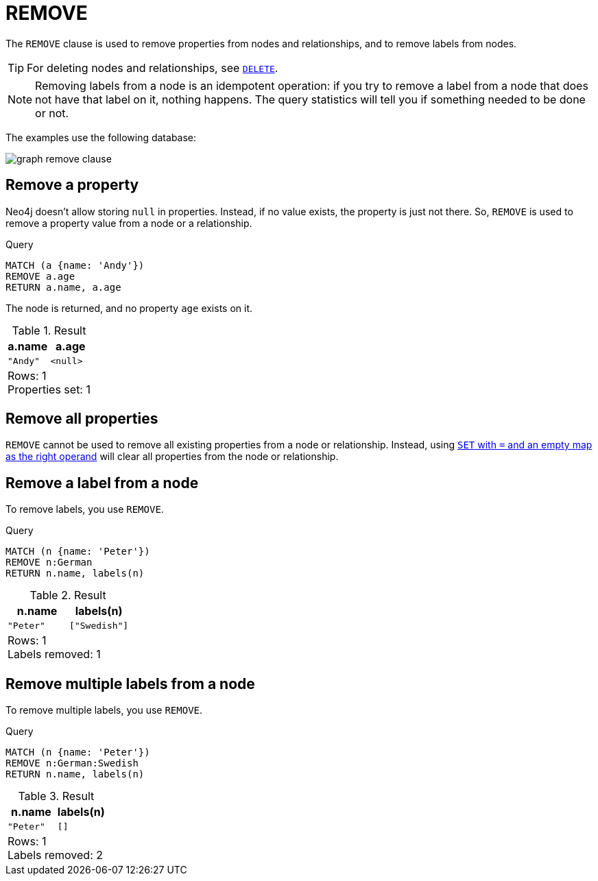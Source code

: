 :description: The `REMOVE` clause is used to remove properties from nodes and relationships, and to remove labels from nodes.

[[query-remove]]
= REMOVE

The `REMOVE` clause is used to remove properties from nodes and relationships, and to remove labels from nodes.

[TIP]
====
For deleting nodes and relationships, see xref::clauses/delete.adoc[`DELETE`].
====

[NOTE]
====
Removing labels from a node is an idempotent operation: if you try to remove a label from a node that does not have that label on it, nothing happens.
The query statistics will tell you if something needed to be done or not.
====

The examples use the following database:

image:graph_remove_clause.svg[]

////
[source, cypher, role=test-setup]
----
CREATE
  (a:Swedish {name: 'Andy', age: 36}),
  (t:Swedish {name: 'Timothy', age: 25}),
  (p:German:Swedish {name: 'Peter', age: 34}),
  (a)-[:KNOWS]->(t),
  (a)-[:KNOWS]->(p)
----
////


[[remove-remove-a-property]]
== Remove a property

Neo4j doesn't allow storing `null` in properties.
Instead, if no value exists, the property is just not there.
So, `REMOVE` is used to remove a property value from a node or a relationship.

.Query
[source, cypher, indent=0]
----
MATCH (a {name: 'Andy'})
REMOVE a.age
RETURN a.name, a.age
----

The node is returned, and no property `age` exists on it.

.Result
[role="queryresult",options="header,footer",cols="2*<m"]
|===
| a.name | a.age
| "Andy" | <null>
2+d|Rows: 1 +
Properties set: 1
|===


[[remove-remove-all-properties]]
== Remove all properties

`REMOVE` cannot be used to remove all existing properties from a node or relationship.
Instead, using xref::clauses/set.adoc#set-remove-properties-using-empty-map[`SET` with `=` and an empty map as the right operand] will clear all properties from the node or relationship.


[[remove-remove-a-label-from-a-node]]
== Remove a label from a node

To remove labels, you use `REMOVE`.

.Query
[source, cypher, indent=0]
----
MATCH (n {name: 'Peter'})
REMOVE n:German
RETURN n.name, labels(n)
----

.Result
[role="queryresult",options="header,footer",cols="2*<m"]
|===
| n.name | labels(n)
| "Peter" | ["Swedish"]
2+d|Rows: 1 +
Labels removed: 1
|===


[[remove-remove-multiple-labels]]
== Remove multiple labels from a node

To remove multiple labels, you use `REMOVE`.

.Query
[source, cypher, indent=0]
----
MATCH (n {name: 'Peter'})
REMOVE n:German:Swedish
RETURN n.name, labels(n)
----

.Result
[role="queryresult",options="header,footer",cols="2*<m"]
|===
| n.name | labels(n)
| "Peter" | []
2+d|Rows: 1 +
Labels removed: 2
|===

